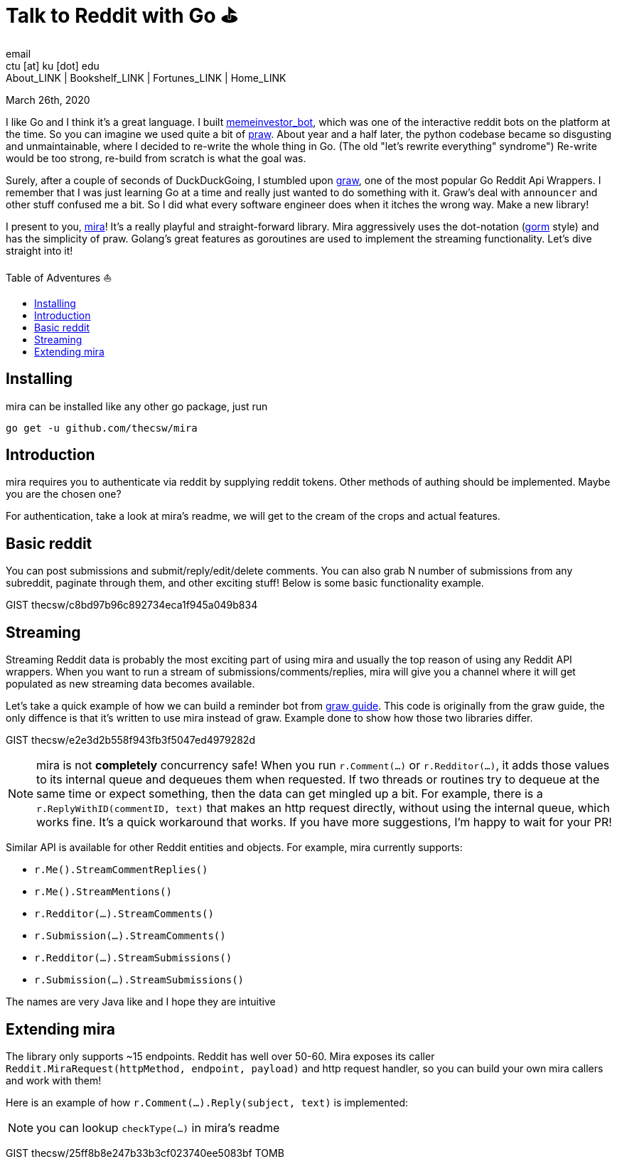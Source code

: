 = Talk to Reddit with Go ⛳
email <ctu [at] ku [dot] edu>
About_LINK | Bookshelf_LINK | Fortunes_LINK | Home_LINK
:toc: preamble
:toclevels: 4
:toc-title: Table of Adventures ⛵
:nofooter:
:experimental:
:figure-caption:
:figure-number:

March 26th, 2020

I like Go and I think it's a great language. I built
https://github.com/thecsw/memeinvestor_bot[memeinvestor_bot], which was
one of the interactive reddit bots on the platform at the time. So you
can imagine we used quite a bit of
https://github.com/praw-dev/praw[praw]. About year and a half later, the
python codebase became so disgusting and unmaintainable, where I decided
to re-write the whole thing in Go. (The old "let's rewrite everything"
syndrome") Re-write would be too strong, re-build from scratch is what
the goal was.

Surely, after a couple of seconds of DuckDuckGoing, I stumbled upon
https://github.com/turnage/graw[graw], one of the most popular Go Reddit
Api Wrappers. I remember that I was just learning Go at a time and
really just wanted to do something with it. Graw's deal with `announcer`
and other stuff confused me a bit. So I did what every software engineer
does when it itches the wrong way. Make a new library!

I present to you, https://github.com/thecsw/mira[mira]! It's a really
playful and straight-forward library. Mira aggressively uses the
dot-notation (https://github.com/jinzhu/gorm[gorm] style) and has the
simplicity of praw. Golang's great features as goroutines are used to
implement the streaming functionality. Let's dive straight into it!

== Installing

mira can be installed like any other go package, just run

[source,bash]
----
go get -u github.com/thecsw/mira
----

== Introduction

mira requires you to authenticate via reddit by supplying reddit tokens.
Other methods of authing should be implemented. Maybe you are the chosen
one?

For authentication, take a look at mira's readme, we will get to the
cream of the crops and actual features.

== Basic reddit

You can post submissions and submit/reply/edit/delete comments. You can
also grab N number of submissions from any subreddit, paginate through
them, and other exciting stuff! Below is some basic functionality
example.

GIST thecsw/c8bd97b96c892734eca1f945a049b834

== Streaming

Streaming Reddit data is probably the most exciting part of using mira
and usually the top reason of using any Reddit API wrappers. When you
want to run a stream of submissions/comments/replies, mira will give you
a channel where it will get populated as new streaming data becomes
available.

Let's take a quick example of how we can build a reminder bot from
https://turnage.gitbooks.io/graw/content/graw.html[graw guide]. This
code is originally from the graw guide, the only diffence is that it's
written to use mira instead of graw. Example done to show how those two
libraries differ.

GIST thecsw/e2e3d2b558f943fb3f5047ed4979282d

NOTE: mira is not **completely** concurrency safe! When you run
`r.Comment(...)` or `r.Redditor(...)`, it adds those values to its
internal queue and dequeues them when requested. If two threads or
routines try to dequeue at the same time or expect something, then the
data can get mingled up a bit. For example, there is a
`r.ReplyWithID(commentID, text)` that makes an http request directly,
without using the internal queue, which works fine. It's a quick
workaround that works. If you have more suggestions, I'm happy to wait
for your PR!

Similar API is available for other Reddit entities and objects. For
example, mira currently supports:

* `r.Me().StreamCommentReplies()`
* `r.Me().StreamMentions()`
* `r.Redditor(...).StreamComments()`
* `r.Submission(...).StreamComments()`
* `r.Redditor(...).StreamSubmissions()`
* `r.Submission(...).StreamSubmissions()`

The names are very Java like and I hope they are intuitive

== Extending mira

The library only supports ~15 endpoints. Reddit has well over 50-60.
Mira exposes its caller
`Reddit.MiraRequest(httpMethod, endpoint, payload)` and http request
handler, so you can build your own mira callers and work with them!

Here is an example of how `r.Comment(...).Reply(subject, text)` is
implemented:

NOTE: you can lookup `checkType(...)` in mira's readme

GIST thecsw/25ff8b8e247b33b3cf023740ee5083bf
TOMB
